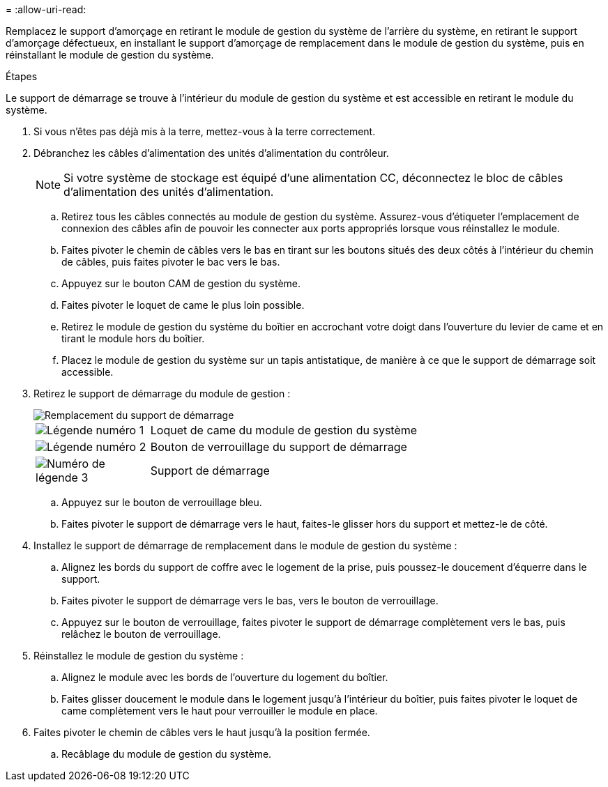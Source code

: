 = 
:allow-uri-read: 


Remplacez le support d'amorçage en retirant le module de gestion du système de l'arrière du système, en retirant le support d'amorçage défectueux, en installant le support d'amorçage de remplacement dans le module de gestion du système, puis en réinstallant le module de gestion du système.

.Étapes
Le support de démarrage se trouve à l'intérieur du module de gestion du système et est accessible en retirant le module du système.

. Si vous n'êtes pas déjà mis à la terre, mettez-vous à la terre correctement.
. Débranchez les câbles d'alimentation des unités d'alimentation du contrôleur.
+

NOTE: Si votre système de stockage est équipé d'une alimentation CC, déconnectez le bloc de câbles d'alimentation des unités d'alimentation.

+
.. Retirez tous les câbles connectés au module de gestion du système. Assurez-vous d'étiqueter l'emplacement de connexion des câbles afin de pouvoir les connecter aux ports appropriés lorsque vous réinstallez le module.
.. Faites pivoter le chemin de câbles vers le bas en tirant sur les boutons situés des deux côtés à l'intérieur du chemin de câbles, puis faites pivoter le bac vers le bas.
.. Appuyez sur le bouton CAM de gestion du système.
.. Faites pivoter le loquet de came le plus loin possible.
.. Retirez le module de gestion du système du boîtier en accrochant votre doigt dans l'ouverture du levier de came et en tirant le module hors du boîtier.
.. Placez le module de gestion du système sur un tapis antistatique, de manière à ce que le support de démarrage soit accessible.


. Retirez le support de démarrage du module de gestion :
+
image::../media/drw_a1k_boot_media_remove_replace_ieops-1377.svg[Remplacement du support de démarrage]

+
[cols="1,4"]
|===


 a| 
image::../media/icon_round_1.png[Légende numéro 1]
 a| 
Loquet de came du module de gestion du système



 a| 
image::../media/icon_round_2.png[Légende numéro 2]
 a| 
Bouton de verrouillage du support de démarrage



 a| 
image::../media/icon_round_3.png[Numéro de légende 3]
 a| 
Support de démarrage

|===
+
.. Appuyez sur le bouton de verrouillage bleu.
.. Faites pivoter le support de démarrage vers le haut, faites-le glisser hors du support et mettez-le de côté.


. Installez le support de démarrage de remplacement dans le module de gestion du système :
+
.. Alignez les bords du support de coffre avec le logement de la prise, puis poussez-le doucement d'équerre dans le support.
.. Faites pivoter le support de démarrage vers le bas, vers le bouton de verrouillage.
.. Appuyez sur le bouton de verrouillage, faites pivoter le support de démarrage complètement vers le bas, puis relâchez le bouton de verrouillage.


. Réinstallez le module de gestion du système :
+
.. Alignez le module avec les bords de l'ouverture du logement du boîtier.
.. Faites glisser doucement le module dans le logement jusqu'à l'intérieur du boîtier, puis faites pivoter le loquet de came complètement vers le haut pour verrouiller le module en place.


. Faites pivoter le chemin de câbles vers le haut jusqu'à la position fermée.
+
.. Recâblage du module de gestion du système.



